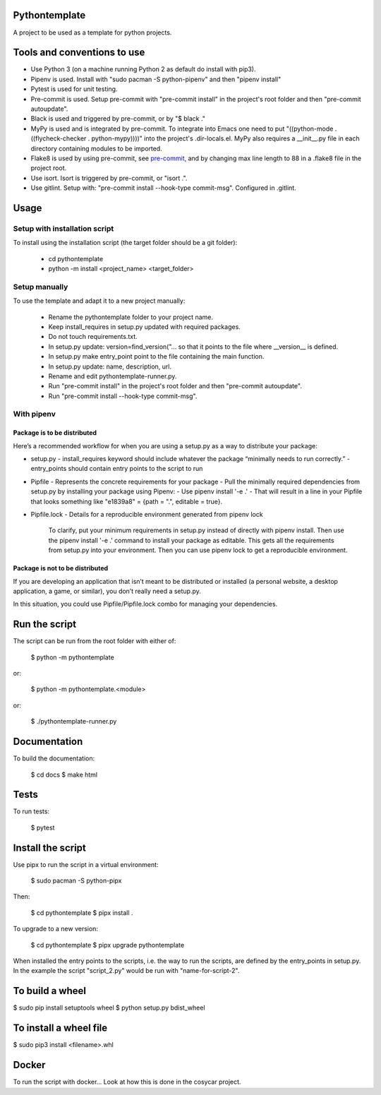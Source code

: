 Pythontemplate
===============
A project to be used as a template for python projects.

Tools and conventions to use
============================
- Use Python 3 (on a machine running Python 2 as default do install with pip3).
- Pipenv is used. Install with "sudo pacman -S python-pipenv" and then "pipenv install"
- Pytest is used for unit testing.
- Pre-commit is used. Setup pre-commit with "pre-commit install" in the project's root folder and then "pre-commit autoupdate".
- Black is used and triggered by pre-commit, or by "$ black ."
- MyPy is used and is integrated by pre-commit. To integrate into Emacs one need to put "((python-mode . ((flycheck-checker . python-mypy))))" into the project's .dir-locals.el. MyPy also requires a __init__.py file in each directory containing modules to be imported.
- Flake8 is used by using pre-commit, see `pre-commit <https://pre-commit.com/>`_, and by changing max line length to 88 in a .flake8 file in the project root.
- Use isort. Isort is triggered by pre-commit, or "isort .".
- Use gitlint. Setup with: "pre-commit install --hook-type commit-msg". Configured in .gitlint.

Usage
======

Setup with installation script
------------------------------
To install using the installation script (the target folder should be a git folder):

  - cd pythontemplate
  - python -m install <project_name> <target_folder>

Setup manually
--------------
To use the template and adapt it to a new project manually:

  - Rename the pythontemplate folder to your project name.
  - Keep install_requires in setup.py updated with required packages.
  - Do not touch requirements.txt.
  - In setup.py update: version=find_version("... so that it points to the file where __version__ is defined.
  - In setup.py make entry_point point to the file containing the main function.
  - In setup.py update: name, description, url.
  - Rename and edit pythontemplate-runner.py.
  - Run "pre-commit install" in the project's root folder and then "pre-commit autoupdate".
  - Run "pre-commit install --hook-type commit-msg".

With pipenv
-----------
Package is to be distributed
............................
Here’s a recommended workflow for when you are using a setup.py as a way to distribute your package:

- setup.py
  - install_requires keyword should include whatever the package “minimally needs to run correctly.”
  - entry_points should contain entry points to the script to run
- Pipfile
  - Represents the concrete requirements for your package
  - Pull the minimally required dependencies from setup.py by installing your package using Pipenv:
  - Use pipenv install '-e .'
  - That will result in a line in your Pipfile that looks something like "e1839a8" = {path = ".", editable = true}.

- Pipfile.lock
  - Details for a reproducible environment generated from pipenv lock
    To clarify, put your minimum requirements in setup.py instead of directly with pipenv install. Then use the pipenv install '-e .' command to install your package as editable. This gets all the requirements from setup.py into your environment. Then you can use pipenv lock to get a reproducible environment.

Package is not to be distributed
................................
If you are developing an application that isn’t meant to be distributed or installed (a personal website, a desktop application, a game, or similar), you don’t really need a setup.py.

In this situation, you could use Pipfile/Pipfile.lock combo for managing your dependencies.

Run the script
===============
The script can be run from the root folder with either of:

  $ python -m pythontemplate

or:

  $ python -m pythontemplate.<module>

or:

  $ ./pythontemplate-runner.py

Documentation
=============
To build the documentation:

  $ cd docs
  $ make html

Tests
=====
To run tests:

  $ pytest

Install the script
===================
Use pipx to run the script in a virtual environment:

   $ sudo pacman -S python-pipx

Then:

   $ cd pythontemplate
   $ pipx install .

To upgrade to a new version:

   $ cd pythontemplate
   $ pipx upgrade pythontemplate

When installed the entry points to the scripts, i.e. the way to run
the scripts, are defined by the entry_points in setup.py. In the
example the script "script_2.py" would be run with "name-for-script-2".


To build a wheel
================
$ sudo pip install setuptools wheel
$ python setup.py bdist_wheel

To install a wheel file
=======================
$ sudo pip3 install <filename>.whl

Docker
=======

To run the script with docker...
Look at how this is done in the cosycar project.
